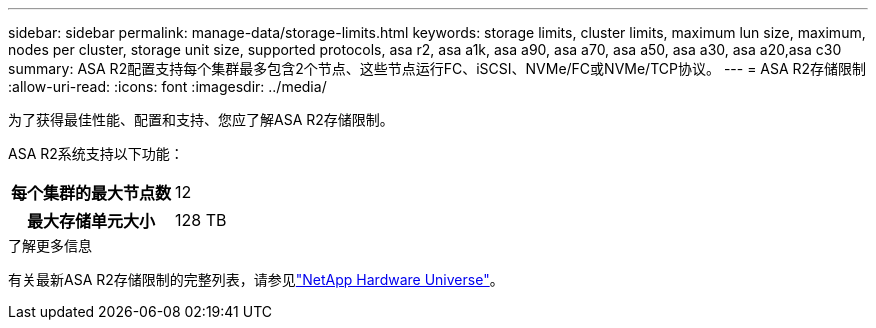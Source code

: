 ---
sidebar: sidebar 
permalink: manage-data/storage-limits.html 
keywords: storage limits, cluster limits, maximum lun size, maximum, nodes per cluster, storage unit size, supported protocols, asa r2, asa a1k, asa a90, asa a70, asa a50, asa a30, asa a20,asa c30 
summary: ASA R2配置支持每个集群最多包含2个节点、这些节点运行FC、iSCSI、NVMe/FC或NVMe/TCP协议。 
---
= ASA R2存储限制
:allow-uri-read: 
:icons: font
:imagesdir: ../media/


[role="lead"]
为了获得最佳性能、配置和支持、您应了解ASA R2存储限制。

ASA R2系统支持以下功能：

[cols="1h, 1"]
|===


| 每个集群的最大节点数 | 12 


| 最大存储单元大小 | 128 TB 
|===
.了解更多信息
有关最新ASA R2存储限制的完整列表，请参见link:https://hwu.netapp.com/["NetApp Hardware Universe"^]。
